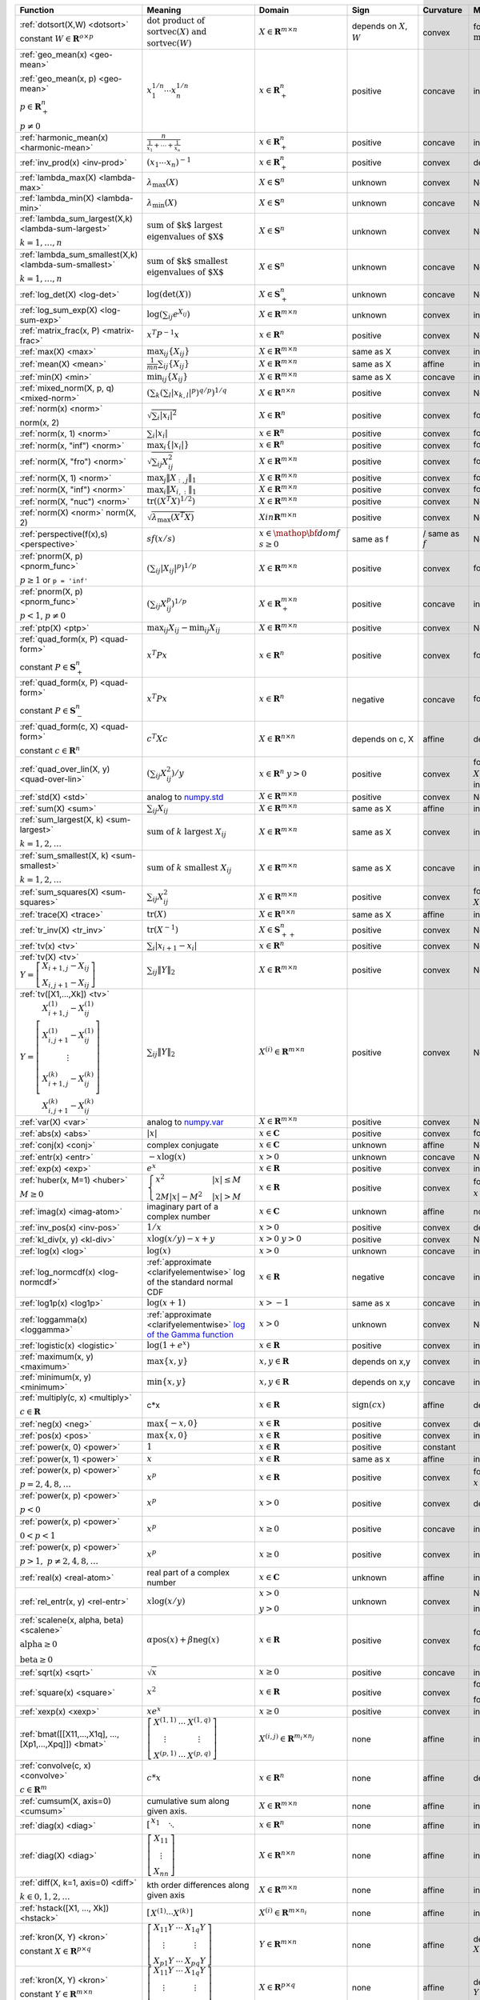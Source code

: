 .. |_| unicode:: 0xA0
   :trim:

.. list-table::
   :class: atomic-functions
   :header-rows: 1

   * - Function
     - Meaning
     - Domain
     - Sign
     - Curvature |_|
     - Monotonicity
     - Type

   * - :ref:`dotsort(X,W) <dotsort>`

       constant :math:`W \in \mathbf{R}^{o \times p}`
     - :math:`\text{dot product of}`
       :math:`\operatorname{sort}\operatorname{vec}(X) \text{ and}`
       :math:`\operatorname{sort}\operatorname{vec}(W)`
     - :math:`X \in \mathbf{R}^{m \times n}`
     - depends on :math:`X`, :math:`W`
     - |convex| convex
     - |incr| for :math:`\min(W) \geq 0`
     - scalar

   * - :ref:`geo_mean(x) <geo-mean>`

       :ref:`geo_mean(x, p) <geo-mean>`

       :math:`p \in \mathbf{R}^n_{+}`

       :math:`p \neq 0`
     - :math:`x_1^{1/n} \cdots x_n^{1/n}`
     - :math:`x \in \mathbf{R}^n_{+}`
     - |positive| positive
     - |concave| concave
     - |incr| incr.
     - scalar

   * - :ref:`harmonic_mean(x) <harmonic-mean>`
     - :math:`\frac{n}{\frac{1}{x_1} + \cdots + \frac{1}{x_n}}`
     - :math:`x \in \mathbf{R}^n_{+}`
     - |positive| positive
     - |concave| concave
     - |incr| incr.
     - scalar

   * - :ref:`inv_prod(x) <inv-prod>`
     - :math:`(x_1\cdots x_n)^{-1}`
     - :math:`x \in \mathbf{R}^n_+`
     - |positive| positive
     - |convex| convex
     - |decr| decr.
     - scalar

   * - :ref:`lambda_max(X) <lambda-max>`
     - :math:`\lambda_{\max}(X)`
     - :math:`X \in \mathbf{S}^n`
     - |unknown| unknown
     - |convex| convex
     - None
     - scalar

   * - :ref:`lambda_min(X) <lambda-min>`
     - :math:`\lambda_{\min}(X)`
     - :math:`X \in \mathbf{S}^n`
     - |unknown| unknown
     - |concave| concave
     - None
     - scalar

   * - :ref:`lambda_sum_largest(X,k) <lambda-sum-largest>`

       :math:`k = 1,\ldots, n`
     - :math:`\text{sum of $k$ largest}`
       :math:`\text{eigenvalues of $X$}`
     - :math:`X \in\mathbf{S}^{n}`
     - |unknown| unknown
     - |convex| convex
     - None
     - scalar

   * - :ref:`lambda_sum_smallest(X,k) <lambda-sum-smallest>`

       :math:`k = 1,\ldots, n`
     - :math:`\text{sum of $k$ smallest}`
       :math:`\text{eigenvalues of $X$}`
     - :math:`X \in\mathbf{S}^{n}`
     - |unknown| unknown
     - |concave| concave
     - None
     - scalar

   * - :ref:`log_det(X) <log-det>`

     - :math:`\log \left(\det (X)\right)`
     - :math:`X \in \mathbf{S}^n_+`
     - |unknown| unknown
     - |concave| concave
     - None
     - scalar

   * - :ref:`log_sum_exp(X) <log-sum-exp>`

     - :math:`\log \left(\sum_{ij}e^{X_{ij}}\right)`
     - :math:`X \in\mathbf{R}^{m \times n}`
     - |unknown| unknown
     - |convex| convex
     - |incr| incr.
     - scalar

   * - :ref:`matrix_frac(x, P) <matrix-frac>`

     - :math:`x^T P^{-1} x`
     - :math:`x \in \mathbf{R}^n`
     - |positive| positive
     - |convex| convex
     - None
     - scalar

   * - :ref:`max(X) <max>`

     - :math:`\max_{ij}\left\{ X_{ij}\right\}`
     - :math:`X \in\mathbf{R}^{m \times n}`
     - same as X
     - |convex| convex
     - |incr| incr.
     - scalar

   * - :ref:`mean(X) <mean>`

     - :math:`\frac{1}{m n}\sum_{ij}\left\{ X_{ij}\right\}`
     - :math:`X \in\mathbf{R}^{m \times n}`
     - same as X
     - |affine| affine
     - |incr| incr.
     - scalar

   * - :ref:`min(X) <min>`

     - :math:`\min_{ij}\left\{ X_{ij}\right\}`
     - :math:`X \in\mathbf{R}^{m \times n}`
     - same as X
     - |concave| concave
     - |incr| incr.
     - scalar

   * - :ref:`mixed_norm(X, p, q) <mixed-norm>`

     - :math:`\left(\sum_k\left(\sum_l\lvert x_{k,l}\rvert^p\right)^{q/p}\right)^{1/q}`
     - :math:`X \in\mathbf{R}^{n \times n}`
     - |positive| positive
     - |convex| convex
     - None
     - scalar

   * - :ref:`norm(x) <norm>`

       norm(x, 2)
     - :math:`\sqrt{\sum_{i} \lvert x_{i} \rvert^2 }`
     - :math:`X \in\mathbf{R}^{n}`
     - |positive| positive
     - |convex| convex
     - |incr| for :math:`x_{i} \geq 0`
     - scalar

   * - :ref:`norm(x, 1) <norm>`
     - :math:`\sum_{i}\lvert x_{i} \rvert`
     - :math:`x \in\mathbf{R}^{n}`
     - |positive| positive
     - |convex| convex
     - |incr| for :math:`x_{i} \geq 0`
     - scalar

   * - :ref:`norm(x, "inf") <norm>`
     - :math:`\max_{i} \{\lvert x_{i} \rvert\}`
     - :math:`x \in\mathbf{R}^{n}`
     - |positive| positive
     - |convex| convex
     - |incr| for :math:`x_{i} \geq 0`
     - scalar

   * - :ref:`norm(X, "fro") <norm>`
     - :math:`\sqrt{\sum_{ij}X_{ij}^2 }`
     - :math:`X \in\mathbf{R}^{m \times n}`
     - |positive| positive
     - |convex| convex
     - |incr| for :math:`X_{ij} \geq 0`
     - scalar

   * - :ref:`norm(X, 1) <norm>`
     - :math:`\max_{j} \|X_{:,j}\|_1`
     - :math:`X \in\mathbf{R}^{m \times n}`
     - |positive| positive
     - |convex| convex
     - |incr| for :math:`X_{ij} \geq 0`
     - scalar

   * - :ref:`norm(X, "inf") <norm>`
     - :math:`\max_{i} \|X_{i,:}\|_1`
     - :math:`X \in\mathbf{R}^{m \times n}`
     - |positive| positive
     - |convex| convex
     - |incr| for :math:`X_{ij} \geq 0`
     - scalar

   * - :ref:`norm(X, "nuc") <norm>`
     - :math:`\mathrm{tr}\left(\left(X^T X\right)^{1/2}\right)`
     - :math:`X \in\mathbf{R}^{m \times n}`
     - |positive| positive
     - |convex| convex
     - None
     - scalar

   * - :ref:`norm(X) <norm>`
       norm(X, 2)
     - :math:`\sqrt{\lambda_{\max}\left(X^T X\right)}`
     - :math:`X in\mathbf{R}^{m \times n}`
     - |positive| positive
     - |convex| convex
     - None
     - scalar

   * - :ref:`perspective(f(x),s) <perspective>`

     - :math:`sf(x/s)`
     - :math:`x \in \mathop{\bf dom} f`
       :math:`s \geq 0`
     - same as f
     - |convex| / |concave|
       same as :math:`f`
     - None
     - scalar

   * - :ref:`pnorm(X, p) <pnorm_func>`

       :math:`p \geq 1`
       or ``p = 'inf'``
     - :math:`\left(\sum_{ij} |X_{ij}|^p \right)^{1/p}`
     - :math:`X \in \mathbf{R}^{m \times n}`
     - |positive| positive
     - |convex| convex
     - |incr| for :math:`X_{ij} \geq 0`
     - scalar

   * - :ref:`pnorm(X, p) <pnorm_func>`

       :math:`p < 1`, :math:`p \neq 0`
     - :math:`\left(\sum_{ij} X_{ij}^p \right)^{1/p}`
     - :math:`X \in \mathbf{R}^{m \times n}_+`
     - |positive| positive
     - |concave| concave
     - |incr| incr.
     - scalar

   * - :ref:`ptp(X) <ptp>`

     - :math:`\max_{ij} X_{ij} - \min_{ij} X_{ij}`
     - :math:`X \in \mathbf{R}^{m \times n}`
     - |positive| positive
     - |convex| convex
     - None
     - scalar

   * - :ref:`quad_form(x, P) <quad-form>`

       constant :math:`P \in \mathbf{S}^n_+`
     - :math:`x^T P x`
     - :math:`x \in \mathbf{R}^n`
     - |positive| positive
     - |convex| convex
     - |incr| for :math:`x_i \geq 0`
     - scalar

   * - :ref:`quad_form(x, P) <quad-form>`

       constant :math:`P \in \mathbf{S}^n_-`
     - :math:`x^T P x`
     - :math:`x \in \mathbf{R}^n`
     - |negative| negative
     - |concave| concave
     - |decr| for :math:`x_i \geq 0`
     - scalar

   * - :ref:`quad_form(c, X) <quad-form>`

       constant :math:`c \in \mathbf{R}^n`
     - :math:`c^T X c`
     - :math:`X \in\mathbf{R}^{n \times n}`
     - depends |_| on |_| c, |_| X
     - |affine| affine
     - depends |_| on |_| c
     - scalar

   * - :ref:`quad_over_lin(X, y) <quad-over-lin>`

     - :math:`\left(\sum_{ij}X_{ij}^2\right)/y`
     - :math:`x \in \mathbf{R}^n`
       :math:`y > 0`
     - |positive| positive
     - |convex| convex
     - |incr| for :math:`X_{ij} \geq 0`
       |decr| for :math:`X_{ij} \leq 0`
       |decr| decr. in :math:`y`
     - scalar

   * - :ref:`std(X) <std>`

     - analog to `numpy.std <https://numpy.org/doc/stable/reference/generated/numpy.std.html#numpy-std>`_
     - :math:`X \in\mathbf{R}^{m \times n}`
     - |positive| positive
     - |convex| convex
     - None
     - scalar

   * - :ref:`sum(X) <sum>`

     - :math:`\sum_{ij}X_{ij}`
     - :math:`X \in\mathbf{R}^{m \times n}`
     - same as X
     - |affine| affine
     - |incr| incr.
     - scalar

   * - :ref:`sum_largest(X, k) <sum-largest>`

       :math:`k = 1,2,\ldots`
     - :math:`\text{sum of } k\text{ largest }X_{ij}`
     - :math:`X \in\mathbf{R}^{m \times n}`
     - same as X
     - |convex| convex
     - |incr| incr.
     - scalar

   * - :ref:`sum_smallest(X, k) <sum-smallest>`

       :math:`k = 1,2,\ldots`
     - :math:`\text{sum of } k\text{ smallest }X_{ij}`
     - :math:`X \in\mathbf{R}^{m \times n}`
     - same as X
     - |concave| concave
     - |incr| incr.
     - scalar

   * - :ref:`sum_squares(X) <sum-squares>`

     - :math:`\sum_{ij}X_{ij}^2`
     - :math:`X \in\mathbf{R}^{m \times n}`
     - |positive| positive
     - |convex| convex
     - |incr| for :math:`X_{ij} \geq 0`
       |decr| for :math:`X_{ij} \leq 0`
     - scalar

   * - :ref:`trace(X) <trace>`

     - :math:`\mathrm{tr}\left(X \right)`
     - :math:`X \in\mathbf{R}^{n \times n}`
     - same as X
     - |affine| affine
     - |incr| incr.
     - scalar

   * - :ref:`tr_inv(X) <tr_inv>`

     - :math:`\mathrm{tr}\left(X^{-1} \right)`
     - :math:`X \in\mathbf{S}^n_{++}`
     - |positive| positive
     - |convex| convex
     - None
     - scalar

   * - :ref:`tv(x) <tv>`

     - :math:`\sum_{i}|x_{i+1} - x_i|`
     - :math:`x \in \mathbf{R}^n`
     - |positive| positive
     - |convex| convex
     - None
     - scalar

   * - :ref:`tv(X) <tv>`
       :math:`Y = \left[\begin{matrix} X_{i+1,j} - X_{ij} \\ X_{i,j+1} -X_{ij} \end{matrix}\right]`
     - :math:`\sum_{ij}\left\| Y \right\|_2`
     - :math:`X \in \mathbf{R}^{m \times n}`
     - |positive| positive
     - |convex| convex
     - None
     - scalar

   * - :ref:`tv([X1,...,Xk]) <tv>`
       :math:`Y = \left[\begin{matrix} X_{i+1,j}^{(1)} - X_{ij}^{(1)} \\ X_{i,j+1}^{(1)} -X_{ij}^{(1)} \\ \vdots \\ X_{i+1,j}^{(k)} - X_{ij}^{(k)} \\ X_{i,j+1}^{(k)} -X_{ij}^{(k)}  \end{matrix}\right]`
     - :math:`\sum_{ij}\left\| Y \right\|_2`
     - :math:`X^{(i)} \in\mathbf{R}^{m \times n}`
     - |positive| positive
     - |convex| convex
     - None
     - scalar

   * - :ref:`var(X) <var>`

     - analog to `numpy.var <https://numpy.org/doc/stable/reference/generated/numpy.var.html#numpy-var>`_
     - :math:`X \in\mathbf{R}^{m \times n}`
     - |positive| positive
     - |convex| convex
     - None
     - scalar

   * - :ref:`abs(x) <abs>`

     - :math:`\lvert x \rvert`
     - :math:`x \in \mathbf{C}`
     - |positive| positive
     - |convex| convex
     - |incr| for :math:`x \geq 0`
     - elementwise

   * - :ref:`conj(x) <conj>`

     - complex conjugate
     - :math:`x \in \mathbf{C}`
     - |unknown| unknown
     - |affine| affine
     - None
     - elementwise

   * - :ref:`entr(x) <entr>`

     - :math:`-x \log (x)`
     - :math:`x > 0`
     - |unknown| unknown
     - |concave| concave
     - None
     - elementwise

   * - :ref:`exp(x) <exp>`

     - :math:`e^x`
     - :math:`x \in \mathbf{R}`
     - |positive| positive
     - |convex| convex
     - |incr| incr.
     - elementwise

   * - :ref:`huber(x, M=1) <huber>`

       :math:`M \geq 0`
     - :math:`\begin{cases}x^2 &|x| \leq M  \\2M|x| - M^2&|x| >M\end{cases}`
     - :math:`x \in \mathbf{R}`
     - |positive| positive
     - |convex| convex
     - |incr| for :math:`x \geq 0`
       |decr| for :math:`x \leq 0`
     - elementwise

   * - :ref:`imag(x) <imag-atom>`

     - imaginary part of a complex number
     - :math:`x \in \mathbf{C}`
     - |unknown| unknown
     - |affine| affine
     - none
     - elementwise

   * - :ref:`inv_pos(x) <inv-pos>`

     - :math:`1/x`
     - :math:`x > 0`
     - |positive| positive
     - |convex| convex
     - |decr| decr.
     - elementwise

   * - :ref:`kl_div(x, y) <kl-div>`

     - :math:`x \log(x/y) - x + y`
     - :math:`x > 0`
       :math:`y > 0`
     - |positive| positive
     - |convex| convex
     - None
     - elementwise

   * - :ref:`log(x) <log>`

     - :math:`\log(x)`
     - :math:`x > 0`
     - |unknown| unknown
     - |concave| concave
     - |incr| incr.
     - elementwise

   * - :ref:`log_normcdf(x) <log-normcdf>`

     - :ref:`approximate <clarifyelementwise>` log of the standard normal CDF
     - :math:`x \in \mathbf{R}`
     - |negative| negative
     - |concave| concave
     - |incr| incr.
     - elementwise

   * - :ref:`log1p(x) <log1p>`

     - :math:`\log(x+1)`
     - :math:`x > -1`
     - same as x
     - |concave| concave
     - |incr| incr.
     - elementwise

   * - :ref:`loggamma(x) <loggamma>`

     - :ref:`approximate <clarifyelementwise>` `log of the Gamma function <https://docs.scipy.org/doc/scipy/reference/generated/scipy.stats.loggamma.html>`_
     - :math:`x > 0`
     - |unknown| unknown
     - |convex| convex
     - None
     - elementwise

   * - :ref:`logistic(x) <logistic>`

     - :math:`\log(1 + e^{x})`
     - :math:`x \in \mathbf{R}`
     - |positive| positive
     - |convex| convex
     - |incr| incr.
     - elementwise

   * - :ref:`maximum(x, y) <maximum>`

     - :math:`\max \left\{x, y\right\}`
     - :math:`x,y \in \mathbf{R}`
     - depends on x,y
     - |convex| convex
     - |incr| incr.
     - elementwise

   * - :ref:`minimum(x, y) <minimum>`
     - :math:`\min \left\{x, y\right\}`
     - :math:`x, y \in \mathbf{R}`
     - depends |_| on |_| x,y
     - |concave| concave
     - |incr| incr.
     - elementwise

   * - :ref:`multiply(c, x) <multiply>`

       :math:`c \in \mathbf{R}`
     - c*x
     - :math:`x \in\mathbf{R}`
     - :math:`\mathrm{sign}(cx)`
     - |affine| affine
     - depends |_| on |_| c
     - elementwise

   * - :ref:`neg(x) <neg>`
     - :math:`\max \left\{-x, 0 \right\}`
     - :math:`x \in \mathbf{R}`
     - |positive| positive
     - |convex| convex
     - |decr| decr.
     - elementwise

   * - :ref:`pos(x) <pos>`
     - :math:`\max \left\{x, 0 \right\}`
     - :math:`x \in \mathbf{R}`
     - |positive| positive
     - |convex| convex
     - |incr| incr.
     - elementwise

   * - :ref:`power(x, 0) <power>`
     - :math:`1`
     - :math:`x \in \mathbf{R}`
     - |positive| positive
     - constant
     - |_|
     - elementwise

   * - :ref:`power(x, 1) <power>`
     - :math:`x`
     - :math:`x \in \mathbf{R}`
     - same as x
     - |affine| affine
     - |incr| incr.
     - elementwise

   * - :ref:`power(x, p) <power>`

       :math:`p = 2, 4, 8, \ldots`
     - :math:`x^p`
     - :math:`x \in \mathbf{R}`
     - |positive| positive
     - |convex| convex
     - |incr| for :math:`x \geq 0`
       |decr| for :math:`x \leq 0`
     - elementwise

   * - :ref:`power(x, p) <power>`

       :math:`p < 0`
     - :math:`x^p`
     - :math:`x > 0`
     - |positive| positive
     - |convex| convex
     - |decr| decr.
     - elementwise

   * - :ref:`power(x, p) <power>`

       :math:`0 < p < 1`
     - :math:`x^p`
     - :math:`x \geq 0`
     - |positive| positive
     - |concave| concave
     - |incr| incr.
     - elementwise

   * - :ref:`power(x, p) <power>`

       :math:`p > 1,\ p \neq 2, 4, 8, \ldots`

     - :math:`x^p`
     - :math:`x \geq 0`
     - |positive| positive
     - |convex| convex
     - |incr| incr.
     - elementwise

   * - :ref:`real(x) <real-atom>`

     - real part of a complex number
     - :math:`x \in \mathbf{C}`
     - |unknown| unknown
     - |affine| affine
     - |incr| incr.
     - elementwise

   * - :ref:`rel_entr(x, y) <rel-entr>`

     - :math:`x \log(x/y)`
     - :math:`x > 0`

       :math:`y > 0`
     - |unknown| unknown
     - |convex| convex
     - None in :math:`x`

       |decr| in :math:`y`
     - elementwise

   * - :ref:`scalene(x, alpha, beta) <scalene>`

       :math:`\text{alpha} \geq 0`

       :math:`\text{beta} \geq 0`
     - :math:`\alpha\mathrm{pos}(x)+ \beta\mathrm{neg}(x)`
     - :math:`x \in \mathbf{R}`
     - |positive| positive
     - |convex| convex
     - |incr| for :math:`x \geq 0`

       |decr| for :math:`x \leq 0`
     - elementwise

   * - :ref:`sqrt(x) <sqrt>`

     - :math:`\sqrt x`
     - :math:`x \geq 0`
     - |positive| positive
     - |concave| concave
     - |incr| incr.
     - elementwise

   * - :ref:`square(x) <square>`

     - :math:`x^2`
     - :math:`x \in \mathbf{R}`
     - |positive| positive
     - |convex| convex
     - |incr| for :math:`x \geq 0`

       |decr| for :math:`x \leq 0`
     - elementwise

   * - :ref:`xexp(x) <xexp>`

     - :math:`x e^x`
     - :math:`x \geq 0`
     - |positive| positive
     - |convex| convex
     - |incr| incr.
     - elementwise

   * - :ref:`bmat([[X11,...,X1q],
       ...,
       [Xp1,...,Xpq]]) <bmat>`

     - :math:`\left[\begin{matrix} X^{(1,1)} &  \cdots &  X^{(1,q)} \\ \vdots &   & \vdots \\ X^{(p,1)} & \cdots &   X^{(p,q)} \end{matrix}\right]`
     - :math:`X^{(i,j)} \in\mathbf{R}^{m_i \times n_j}`
     - none
     - |affine| affine
     - |incr| incr.
     - matrix

   * - :ref:`convolve(c, x) <convolve>`

       :math:`c\in\mathbf{R}^m`
     - :math:`c*x`
     - :math:`x\in \mathbf{R}^n`
     - none
     - |affine| affine
     - depends |_| on |_| c
     - matrix

   * - :ref:`cumsum(X, axis=0) <cumsum>`

     - cumulative sum along given axis.
     - :math:`X \in \mathbf{R}^{m \times n}`
     - none
     - |affine| affine
     - |incr| incr.
     - matrix

   * - :ref:`diag(x) <diag>`

     - :math:`\left[\begin{matrix}x_1  & &  \\& \ddots & \\& & x_n\end{matrix}\right]`
     - :math:`x \in\mathbf{R}^{n}`
     - none
     - |affine| affine
     - |incr| incr.
     - matrix

   * - :ref:`diag(X) <diag>`
     - :math:`\left[\begin{matrix}X_{11}  \\\vdots \\X_{nn}\end{matrix}\right]`
     - :math:`X \in\mathbf{R}^{n \times n}`
     - none
     - |affine| affine
     - |incr| incr.
     - matrix

   * - :ref:`diff(X, k=1, axis=0) <diff>`

       :math:`k \in 0,1,2,\ldots`
     - kth order differences along given axis
     - :math:`X \in\mathbf{R}^{m \times n}`
     - none
     - |affine| affine
     - |incr| incr.
     - matrix

   * - :ref:`hstack([X1, ..., Xk]) <hstack>`

     - :math:`\left[\begin{matrix}X^{(1)}  \cdots    X^{(k)}\end{matrix}\right]`
     - :math:`X^{(i)} \in\mathbf{R}^{m \times n_i}`
     - none
     - |affine| affine
     - |incr| incr.
     - matrix

   * - :ref:`kron(X, Y) <kron>`

       constant :math:`X\in\mathbf{R}^{p \times q}`
     - :math:`\left[\begin{matrix}X_{11}Y & \cdots & X_{1q}Y \\ \vdots  &        & \vdots \\ X_{p1}Y &  \cdots      & X_{pq}Y     \end{matrix}\right]`
     - :math:`Y \in \mathbf{R}^{m \times n}`
     - none
     - |affine| affine
     - depends on :math:`X`
     - matrix

   * - :ref:`kron(X, Y) <kron>`

       constant :math:`Y\in\mathbf{R}^{m \times n}`
     - :math:`\left[\begin{matrix}X_{11}Y & \cdots & X_{1q}Y \\ \vdots  &        & \vdots \\ X_{p1}Y &  \cdots      & X_{pq}Y     \end{matrix}\right]`
     - :math:`X \in \mathbf{R}^{p \times q}`
     - none
     - |affine| affine
     - depends on :math:`Y`
     - matrix

   * - :ref:`outer(x, y) <outer>`

       constant :math:`y \in \mathbf{R}^m`
     - :math:`x y^T`
     - :math:`x \in \mathbf{R}^n`
     - none
     - |affine| affine
     - depends on :math:`y`
     - matrix

   * - :ref:`partial_trace(X, dims, axis=0) <ptrace>`

     - partial trace
     - :math:`X \in\mathbf{R}^{n \times n}`
     - none
     - |affine| affine
     - |incr| incr.
     - matrix

   * - :ref:`partial_transpose(X, dims, axis=0) <ptrans>`

     - partial transpose
     - :math:`X \in\mathbf{R}^{n \times n}`
     - none
     - |affine| affine
     - |incr| incr.
     - matrix

   * - :ref:`reshape(X, (m', n'), order='F') <reshape>`

     - :math:`X' \in\mathbf{R}^{m' \times n'}`
     - :math:`X \in\mathbf{R}^{m \times n}`

       :math:`m'n' = mn`
     - none
     - |affine| affine
     - |incr| incr.
     - matrix

   * - :ref:`upper_tri(X) <upper_tri>`

     - flatten the strictly upper-triangular part of :math:`X`
     - :math:`X \in \mathbf{R}^{n \times n}`
     - none
     - |affine| affine
     - |incr| incr.
     - matrix

   * - :ref:`vec(X) <vec>`

     - :math:`x' \in\mathbf{R}^{mn}`
     - :math:`X \in\mathbf{R}^{m \times n}`
     - none
     - |affine| affine
     - |incr| incr.
     - matrix

   * - :ref:`vec_to_upper_tri(X, strict=False) <vec-to-upper-tri>`

     - :math:`x' \in\mathbf{R}^{n(n-1)/2}` for ``strict=True``

       :math:`x' \in\mathbf{R}^{n(n+1)/2}` for ``strict=False``
     - :math:`X \in\mathbf{R}^{n \times n}`
     - none
     - |affine| affine
     - |incr| incr.
     - matrix

   * - :ref:`vstack([X1, ..., Xk]) <vstack>`

     - :math:`\left[\begin{matrix}X^{(1)}  \\ \vdots  \\X^{(k)}\end{matrix}\right]`
     - :math:`X^{(i)} \in\mathbf{R}^{m_i \times n}`
     - none
     - |affine| affine
     - |incr| incr.
     - matrix

   * - :ref:`geo_mean(x) <geo-mean>`

       :ref:`geo_mean(x, p) <geo-mean>`

       :math:`p \in \mathbf{R}^n_{+}`

       :math:`p \neq 0`
     - :math:`x_1^{1/n} \cdots x_n^{1/n}`

       :math:`\left(x_1^{p_1} \cdots x_n^{p_n}\right)^{\frac{1}{\mathbf{1}^T p}}`
     - :math:`x \in \mathbf{R}^n_{+}`
     - none
     - |affine| log-log affine
     - |incr| incr.
     - scalar

   * - :ref:`harmonic_mean(x) <harmonic-mean>`
     - :math:`\frac{n}{\frac{1}{x_1} + \cdots + \frac{1}{x_n}}`
     - :math:`x \in \mathbf{R}^n_{+}`
     - none
     - |concave| log-log concave
     - |incr| incr.
     - scalar

   * - :ref:`max(X) <max>`

     - :math:`\max_{ij}\left\{ X_{ij}\right\}`
     - :math:`X \in\mathbf{R}^{m \times n}_{++}`
     - none
     - |convex| log-log convex
     - |incr| incr.
     - scalar

   * - :ref:`min(X) <min>`

     - :math:`\min_{ij}\left\{ X_{ij}\right\}`
     - :math:`X \in\mathbf{R}^{m \times n}_{++}`
     - none
     - |concave| log-log concave
     - |incr| incr.
     - scalar

   * - :ref:`norm(x) <norm>`

       norm(x, 2)

     - :math:`\sqrt{\sum_{i} \lvert x_{i} \rvert^2 }`
     - :math:`X \in\mathbf{R}^{n}_{++}`
     - none
     - |convex| log-log convex
     - |incr| incr.
     - scalar

   * - :ref:`norm(X, "fro") <norm>`
     - :math:`\sqrt{\sum_{ij}X_{ij}^2 }`
     - :math:`X \in\mathbf{R}^{m \times n}_{++}`
     - none
     - |convex| log-log convex
     - |incr| incr.
     - scalar

   * - :ref:`norm(X, 1) <norm>`
     - :math:`\sum_{ij}\lvert X_{ij} \rvert`
     - :math:`X \in\mathbf{R}^{m \times n}_{++}`
     - none
     - |convex| log-log convex
     - |incr| incr.
     - scalar

   * - :ref:`norm(X, "inf") <norm>`
     - :math:`\max_{ij} \{\lvert X_{ij} \rvert\}`
     - :math:`X \in\mathbf{R}^{m \times n}_{++}`
     - none
     - |convex| log-log convex
     - |incr| incr.
     - scalar

   * - :ref:`pnorm(X, p) <pnorm_func>`

       :math:`p \geq 1`

       or ``p = 'inf'``
     - :math:`\|X\|_p = \left(\sum_{ij} |X_{ij}|^p \right)^{1/p}`
     - :math:`X \in \mathbf{R}^{m \times n}_{++}`
     - none
     - |convex| log-log convex
     - |incr| incr.
     - scalar

   * - :ref:`pnorm(X, p) <pnorm_func>`

       :math:`0 < p < 1`
     - :math:`\|X\|_p = \left(\sum_{ij} X_{ij}^p \right)^{1/p}`
     - :math:`X \in \mathbf{R}^{m \times n}_{++}`
     - none
     - |convex| log-log convex
     - |incr| incr.
     - scalar

   * - :ref:`prod(X) <prod>`

     - :math:`\prod_{ij}X_{ij}`
     - :math:`X \in\mathbf{R}^{m \times n}_{++}`
     - none
     - |affine| log-log affine
     - |incr| incr.
     - scalar

   * - :ref:`quad_form(x, P) <quad-form>`
     - :math:`x^T P x`
     - :math:`x \in \mathbf{R}^n`, :math:`P \in \mathbf{R}^{n \times n}_{++}`
     - none
     - |convex| log-log convex
     - |incr| incr.
     - scalar

   * - :ref:`quad_over_lin(X, y) <quad-over-lin>`
     - :math:`\left(\sum_{ij}X_{ij}^2\right)/y`
     - :math:`x \in \mathbf{R}^n_{++}`

       :math:`y > 0`
     - none
     - |convex| log-log convex
     - |incr| in :math:`X_{ij}`

       |decr| decr. in :math:`y`
     - scalar

   * - :ref:`sum(X) <sum>`

     - :math:`\sum_{ij}X_{ij}`
     - :math:`X \in\mathbf{R}^{m \times n}_{++}`
     - none
     - |convex| log-log convex
     - |incr| incr.
     - scalar

   * - :ref:`sum_squares(X) <sum-squares>`

     - :math:`\sum_{ij}X_{ij}^2`
     - :math:`X \in\mathbf{R}^{m \times n}_{++}`
     - none
     - |convex| log-log convex
     - |incr| incr.
     - scalar

   * - :ref:`trace(X) <trace>`

     - :math:`\mathrm{tr}\left(X \right)`
     - :math:`X \in\mathbf{R}^{n \times n}_{++}`
     - none
     - |convex| log-log convex
     - |incr| incr.
     - scalar

   * - :ref:`pf_eigenvalue(X) <pf-eigenvalue>`

     - spectral radius of :math:`X`
     - :math:`X \in\mathbf{R}^{n \times n}_{++}`
     - none
     - |convex| log-log convex
     - |incr| incr.
     - scalar

   * - :ref:`diff_pos(x, y) <diff-pos>`
     - :math:`x - y`
     - :math:`0 < y < x`
     - none
     - |concave| log-log concave
     - |incr| incr.  in :math:`x`

       |decr| decr. in :math:`y`
     - elementwise

   * - :ref:`entr(x) <entr>`

     - :math:`-x \log (x)`
     - :math:`0 < x < 1`
     - none
     - |concave| log-log concave
     - None
     - elementwise

   * - :ref:`exp(x) <exp>`

     - :math:`e^x`
     - :math:`x > 0`
     - none
     - |convex| log-log convex
     - |incr| incr.
     - elementwise

   * - :ref:`log(x) <log>`

     - :math:`\log(x)`
     - :math:`x > 1`
     - none
     - |concave| log-log concave
     - |incr| incr.
     - elementwise

   * - :ref:`maximum(x, y) <maximum>`

     - :math:`\max \left\{x, y\right\}`
     - :math:`x,y > 0`
     - none
     - |convex| log-log convex
     - |incr| incr.
     - elementwise

   * - :ref:`minimum(x, y) <minimum>`
     - :math:`\min \left\{x, y\right\}`
     - :math:`x, y > 0`
     - none
     - |concave| log-log concave
     - |incr| incr.
     - elementwise

   * - :ref:`multiply(x, y) <multiply>`
     - :math:`x*y`
     - :math:`x, y > 0`
     - none
     - |affine| log-log affine
     - |incr| incr.
     - elementwise

   * - :ref:`one_minus_pos(x) <one-minus-pos>`
     - :math:`1 - x`
     - :math:`0 < x < 1`
     - none
     - |concave| log-log concave
     - |decr| decr.
     - elementwise

   * - :ref:`power(x, 0) <power>`
     - :math:`1`
     - :math:`x > 0`
     - none
     - constant
     - constant
     - elementwise

   * - :ref:`power(x, p) <power>`
     - :math:`x`
     - :math:`x > 0`
     - none
     - |affine| log-log affine
     - |incr| for :math:`p > 0`

       |decr| for :math:`p < 0`
     - elementwise

   * - :ref:`sqrt(x) <sqrt>`


     - :math:`\sqrt x`
     - :math:`x > 0`
     - none
     - |affine| log-log affine
     - |incr| incr.
     - elementwise

   * - :ref:`square(x) <square>`

     - :math:`x^2`
     - :math:`x > 0`
     - none
     - |affine| log-log affine
     - |incr| incr.
     - elementwise

   * - :ref:`xexp(x) <xexp>`

     - :math:`x e^x`
     - :math:`x > 0`
     - none
     - |convex| log-log convex
     - |incr| incr.
     - elementwise

   * - :ref:`bmat([[X11,...,X1q],
       ...,
       [Xp1,...,Xpq]]) <bmat>`

     - :math:`\left[\begin{matrix} X^{(1,1)} &  \cdots &  X^{(1,q)} \\ \vdots &   & \vdots \\ X^{(p,1)} & \cdots &   X^{(p,q)} \end{matrix}\right]`
     - :math:`X^{(i,j)} \in\mathbf{R}^{m_i \times n_j}_{++}`
     - none
     - |affine| log-log affine
     - |incr| incr.
     - matrix

   * - :ref:`diag(x) <diag>`

     - :math:`\left[\begin{matrix}x_1  & &  \\& \ddots & \\& & x_n\end{matrix}\right]`
     - :math:`x \in\mathbf{R}^{n}_{++}`
     - none
     - |affine| log-log affine
     - |incr| incr.
     - matrix

   * - :ref:`diag(X) <diag>`
     - :math:`\left[\begin{matrix}X_{11}  \\\vdots \\X_{nn}\end{matrix}\right]`
     - :math:`X \in\mathbf{R}^{n \times n}_{++}`
     - none
     - |affine| log-log affine
     - |incr| incr.
     - matrix

   * - :ref:`eye_minus_inv(X) <eye-minus-inv>`
     - :math:`(I - X)^{-1}`
     - :math:`X \in\mathbf{R}^{n \times n}_{++}, \lambda_{\text{pf}}(X) < 1`
     - none
     - |convex| log-log convex
     - |incr| incr.
     - matrix

   * - :ref:`gmatmul(A, x) <gmatmul>`

       :math:`A \in \mathbf{R}^{m \times n}`
     - :math:`\left[\begin{matrix}\prod_{j=1}^n x_j^{A_{1j}} \\\vdots \\\prod_{j=1}^n x_j^{A_{mj}}\end{matrix}\right]`
     - :math:`x \in \mathbf{R}^n_{++}`
     - none
     - |affine| log-log affine
     - |incr| for :math:`A_{ij} \geq 0`

       |decr| for :math:`A_{ij} \leq 0`
     - matrix

   * - :ref:`hstack([X1, ..., Xk]) <hstack>`
     - :math:`\left[\begin{matrix}X^{(1)}  \cdots    X^{(k)}\end{matrix}\right]`
     - :math:`X^{(i)} \in\mathbf{R}^{m \times n_i}_{++}`
     - none
     - |affine| log-log affine
     - |incr| incr.
     - matrix

   * - :ref:`matmul(X, Y) <matmul>`
     - :math:`XY`
     - :math:`X \in\mathbf{R}^{m \times n}_{++}, Y \in\mathbf{R}^{n \times p}_{++}``
     - none
     - |convex| log-log convex
     - |incr| incr.
     - matrix

   * - :ref:`resolvent(X) <resolvent>`
     - :math:`(sI - X)^{-1}`
     - :math:`X \in\mathbf{R}^{n \times n}_{++}, \lambda_{\text{pf}}(X) < s`
     - none
     - |convex| log-log convex
     - |incr| incr.
     - matrix

   * - :ref:`reshape(X, (m', n')) <reshape>`

     - :math:`X' \in\mathbf{R}^{m' \times n'}`
     - :math:`X \in\mathbf{R}^{m \times n}_{++}`

       :math:`m'n' = mn`
     - none
     - |affine| log-log affine
     - |incr| incr.
     - matrix

   * - :ref:`vec(X) <vec>`

     - :math:`x' \in\mathbf{R}^{mn}`
     - :math:`X \in\mathbf{R}^{m \times n}_{++}`
     - none
     - |affine| log-log affine
     - |incr| incr.
     - matrix

   * - :ref:`vstack([X1, ..., Xk]) <vstack>`

     - :math:`\left[\begin{matrix}X^{(1)}  \\ \vdots  \\X^{(k)}\end{matrix}\right]`
     - :math:`X^{(i)} \in\mathbf{R}^{m_i \times n}_{++}`
     - none
     - |affine| log-log affine
     - |incr| incr.
     - matrix

.. |positive| image:: /tutorial/functions/functions_files/positive.svg
              :width: 15px
              :height: 15px

.. |negative| image:: /tutorial/functions/functions_files/negative.svg
              :width: 15px
              :height: 15px

.. |unknown| image:: /tutorial/functions/functions_files/unknown.svg
              :width: 15px
              :height: 15px

.. |convex| image:: /tutorial/functions/functions_files/convex.svg
              :width: 15px
              :height: 15px

.. |concave| image:: /tutorial/functions/functions_files/concave.svg
              :width: 15px
              :height: 15px

.. |affine| image:: /tutorial/functions/functions_files/affine.svg
              :width: 15px
              :height: 15px

.. |incr| image:: /tutorial/functions/functions_files/increasing.svg
              :width: 15px
              :height: 15px

.. |decr| image:: /tutorial/functions/functions_files/decreasing.svg
              :width: 15px
              :height: 15px